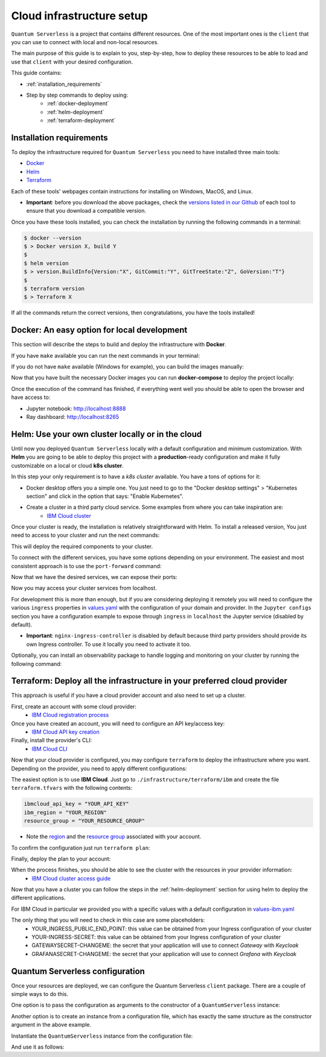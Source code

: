 ==========================
Cloud infrastructure setup
==========================


``Quantum Serverless`` is a project that contains different resources. One of the most important ones is the ``client``
that you can use to connect with local and non-local resources.

The main purpose of this guide is to explain to you, step-by-step, how to deploy these resources to be able to load and use that
``client`` with your desired configuration.

This guide contains:

* :ref:`installation_requirements`
* Step by step commands to deploy using:
    * :ref:`docker-deployment`
    * :ref:`helm-deployment`
    * :ref:`terraform-deployment`

.. _installation_requirements:

Installation requirements
=========================

To deploy the infrastructure required for ``Quantum Serverless`` you need to have installed three main tools:

* `Docker <https://www.docker.com/>`_
* `Helm <https://helm.sh/>`_
* `Terraform <https://www.terraform.io/>`_

Each of these tools' webpages contain instructions for installing on Windows, MacOS, and Linux.

* **Important**: before you download the above packages, check the `versions listed in our Github <https://github.com/Qiskit-Extensions/quantum-serverless/tree/main/infrastructure#tools>`_ of each tool to ensure that you download a compatible version.

Once you have these tools installed, you can check the installation by running the following commands in a terminal:

.. code-block::

        $ docker --version
        $ > Docker version X, build Y
        $
        $ helm version
        $ > version.BuildInfo{Version:"X", GitCommit:"Y", GitTreeState:"Z", GoVersion:"T"}
        $
        $ terraform version
        $ > Terraform X

If all the commands return the correct versions, then congratulations, you have the tools installed!

.. _docker-deployment:

Docker: An easy option for local development
============================================

This section will describe the steps to build and deploy the infrastructure with **Docker**.

If you have ``make`` available you can run the next commands in your terminal:

.. code-block::
   :caption: run the commands from the root of the project

        $ make build-all

If you do not have ``make`` available (Windows for example), you can build the images manually:

.. code-block::
   :caption: run the commands from the root of the project

        $ docker build -t qiskit/quantum-serverless-notebook -f ./infrastructure/docker/Dockerfile-notebook .
        $ docker build -t qiskit/quantum-serverless-ray-node -f ./infrastructure/docker/Dockerfile-ray-qiskit .
        $ ...

Now that you have built the necessary Docker images you can run **docker-compose** to deploy the project locally:

.. code-block::
   :caption: run the command from the root of the project

        $ docker-compose --profile full up

Once the execution of the command has finished, if everything went well you should be able to open the browser
and have access to:

* Jupyter notebook: http://localhost:8888
* Ray dashboard: http://localhost:8265

.. _helm-deployment:

Helm: Use your own cluster locally or in the cloud
==================================================

Until now you deployed ``Quantum Serverless`` locally with a default configuration and minimum customization. With
**Helm** you are going to be able to deploy this project with a **production**-ready configuration and make it fully
customizable on a local or cloud **k8s cluster**.

In this step your only requirement is to have a *k8s cluster* available. You have a tons of options for it:

* Docker desktop offers you a simple one. You just need to go to the "Docker desktop settings" > "Kubernetes section" and click in the option that says: "Enable Kubernetes".
* Create a cluster in a third party cloud service. Some examples from where you can take inspiration are:
    * `IBM Cloud cluster <https://cloud.ibm.com/docs/containers?topic=containers-clusters&interface=ui>`_

Once your cluster is ready, the installation is relatively straightforward with Helm. To install a released version, You just need to access to your cluster
and run the next commands:

.. code-block::
   :caption: run this commands with the release version like 0.3.2 in x.y.z (2 places)

        $ helm -n <INSERT_YOUR_NAMESPACE> install quantum-serverless --create-namespace https://github.com/Qiskit-Extensions/quantum-serverless/releases/download/vx.y.z/quantum-serverless-x.y.z.tgz

This will deploy the required components to your cluster.

To connect with the different services, you have some options depending on your environment. The easiest and most consistent
approach is to use the ``port-forward`` command:

.. code-block::
   :caption: get gateway and jupyter pods

        $ kubectl get service
        $ > ...
        $ > jupyter ClusterIP 10.43.74.253 <none>   80/TCP
        $ > gateway ClusterIP 10.43.86.146 <none> 8000/TCP
        $ > ...

Now that we have the desired services, we can expose their ports:

.. code-block::
   :caption: ports 8265 and 8888 are the the default ports for each service

        $  kubectl port-forward service/gateway  3333:8000
        $  kubectl port-forward jupyter-<POD_ID> 4444:80

Now you may access your cluster services from localhost.

For development this is more than enough, but if you are considering deploying it remotely you will need to
configure the various ``ingress`` properties in `values.yaml <https://github.com/Qiskit-Extensions/quantum-serverless/blob/main/infrastructure/helm/quantum-serverless/values.yaml>`_
with the configuration of your domain and provider. In the ``Jupyter configs`` section you have a
configuration example to expose through ``ingress`` in ``localhost`` the Jupyter service (disabled by default).

* **Important**: ``nginx-ingress-controller`` is disabled by default because third party providers should provide its own Ingress controller. To use it locally you need to activate it too.

Optionally, you can install an observability package to handle logging and monitoring on your cluster by running the following command:

.. code-block::
   :caption: run this commands with the release version like 0.3.2 in x.y.z (2 places) using the same namespace as in the previous helm command

        $ helm -n <INSERT_YOUR_NAMESPACE> install qs-observability  https://github.com/Qiskit-Extensions/quantum-serverless/releases/download/vx.y.z/qs-observability-x.y.z.tgz

.. _terraform-deployment:

Terraform: Deploy all the infrastructure in your preferred cloud provider
=========================================================================

This approach is useful if you have a cloud provider account and also need to set up a cluster.

First, create an account with some cloud provider:
    * `IBM Cloud registration process <https://cloud.ibm.com/registration>`_

Once you have created an account, you will need to configure an API key/access key:
    * `IBM Cloud API key creation <https://cloud.ibm.com/docs/account?topic=account-userapikey&interface=ui#create_user_key>`_

Finally, install the provider's CLI:
    * `IBM Cloud CLI <https://cloud.ibm.com/docs/cli?topic=cli-getting-started>`_

Now that your cloud provider is configured, you may configure ``terraform`` to
deploy the infrastructure where you want. Depending on the provider, you need to
apply different configurations:

The easiest option is to use **IBM Cloud**. Just go to ``./infrastructure/terraform/ibm`` and create the file ``terraform.tfvars``
with the following contents:

.. code-block::

        ibmcloud_api_key = "YOUR_API_KEY"
        ibm_region = "YOUR_REGION"
        resource_group = "YOUR_RESOURCE_GROUP"

* Note the `region <https://cloud.ibm.com/docs/openwhisk?topic=openwhisk-cloudfunctions_regions>`_ and the `resource group <https://cloud.ibm.com/docs/account?topic=account-rgs&interface=cli>`_ associated with your account.

To confirm the configuration just run ``terraform plan``:

.. code-block::
    :caption: always run a plan before an apply, this will compare your current configuration with the new one

        $ terraform plan

Finally, deploy the plan to your account:

.. code-block::
    :caption: deploy the plan to your account

        $ terraform apply

When the process finishes, you should be able to see the cluster with the resources in your provider information:
    * `IBM Cloud cluster access guide <https://cloud.ibm.com/docs/containers?topic=containers-access_cluster>`_

Now that you have a cluster you can follow the steps in the :ref:`helm-deployment` section for using helm to deploy the different applications.

For IBM Cloud in particular we provided you with a specific values with a default configuration in `values-ibm.yaml <https://github.com/Qiskit-Extensions/quantum-serverless/blob/main/infrastructure/helm/quantum-serverless/values-ibm.yaml>`_

The only thing that you will need to check in this case are some placeholders:
    * YOUR_INGRESS_PUBLIC_END_POINT: this value can be obtained from your Ingress configuration of your cluster
    * YOUR-INGRESS-SECRET: this value can be obtained from your Ingress configuration of your cluster
    * GATEWAYSECRET-CHANGEME: the secret that your application will use to connect `Gateway` with `Keycloak`
    * GRAFANASECRET-CHANGEME: the secret that your application will use to connect `Grafana` with `Keycloak`

Quantum Serverless configuration
==================================

Once your resources are deployed, we can configure the Quantum Serverless ``client`` package.
There are a couple of simple ways to do this.

One option is to pass the configuration as arguments to the constructor of a ``QuantumServerless`` instance:

.. code-block::
    :caption: constructor arguments example

        serverless = QuantumServerless({
            "providers": [{
                "name": "my_provider",  # provider name
                "compute_resource": { # main computational resource
                    "name": "my_resource", # cluster name
                    "host": "HOST_ADDRESS_OF_CLUSTER_HEAD_NODE", # cluster host address, if you are using helm it will be DEPLOYMENT_NAME-kuberay-head-svc
                }
            }]
        })

Another option is to create an instance from a configuration file, which has exactly the same structure as the constructor argument in the above example.

.. code-block::
    :caption: config.json example

        {
            "providers": [{
                "name": "my_provider",
                "compute_resource": {
                    "name": "my_cluster",
                    "host": "HOST_ADDRESS_OF_CLUSTER_HEAD_NODE",
                }
            }]
        }

Instantiate the ``QuantumServerless`` instance from the configuration file:

.. code-block::
    :caption: verify the name and the path to load the file

        serverless = QuantumServerless.load_configuration("./config.json")

And use it as follows:

.. code-block::
    :caption: remember to use the same provider name

        with serverless.provider("my_provider"):
        ...
